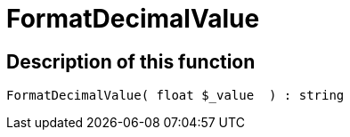 = FormatDecimalValue
:keywords: FormatDecimalValue
:index: false

//  auto generated content Thu, 06 Jul 2017 00:08:38 +0200
== Description of this function

[source,plenty]
----

FormatDecimalValue( float $_value  ) : string

----

